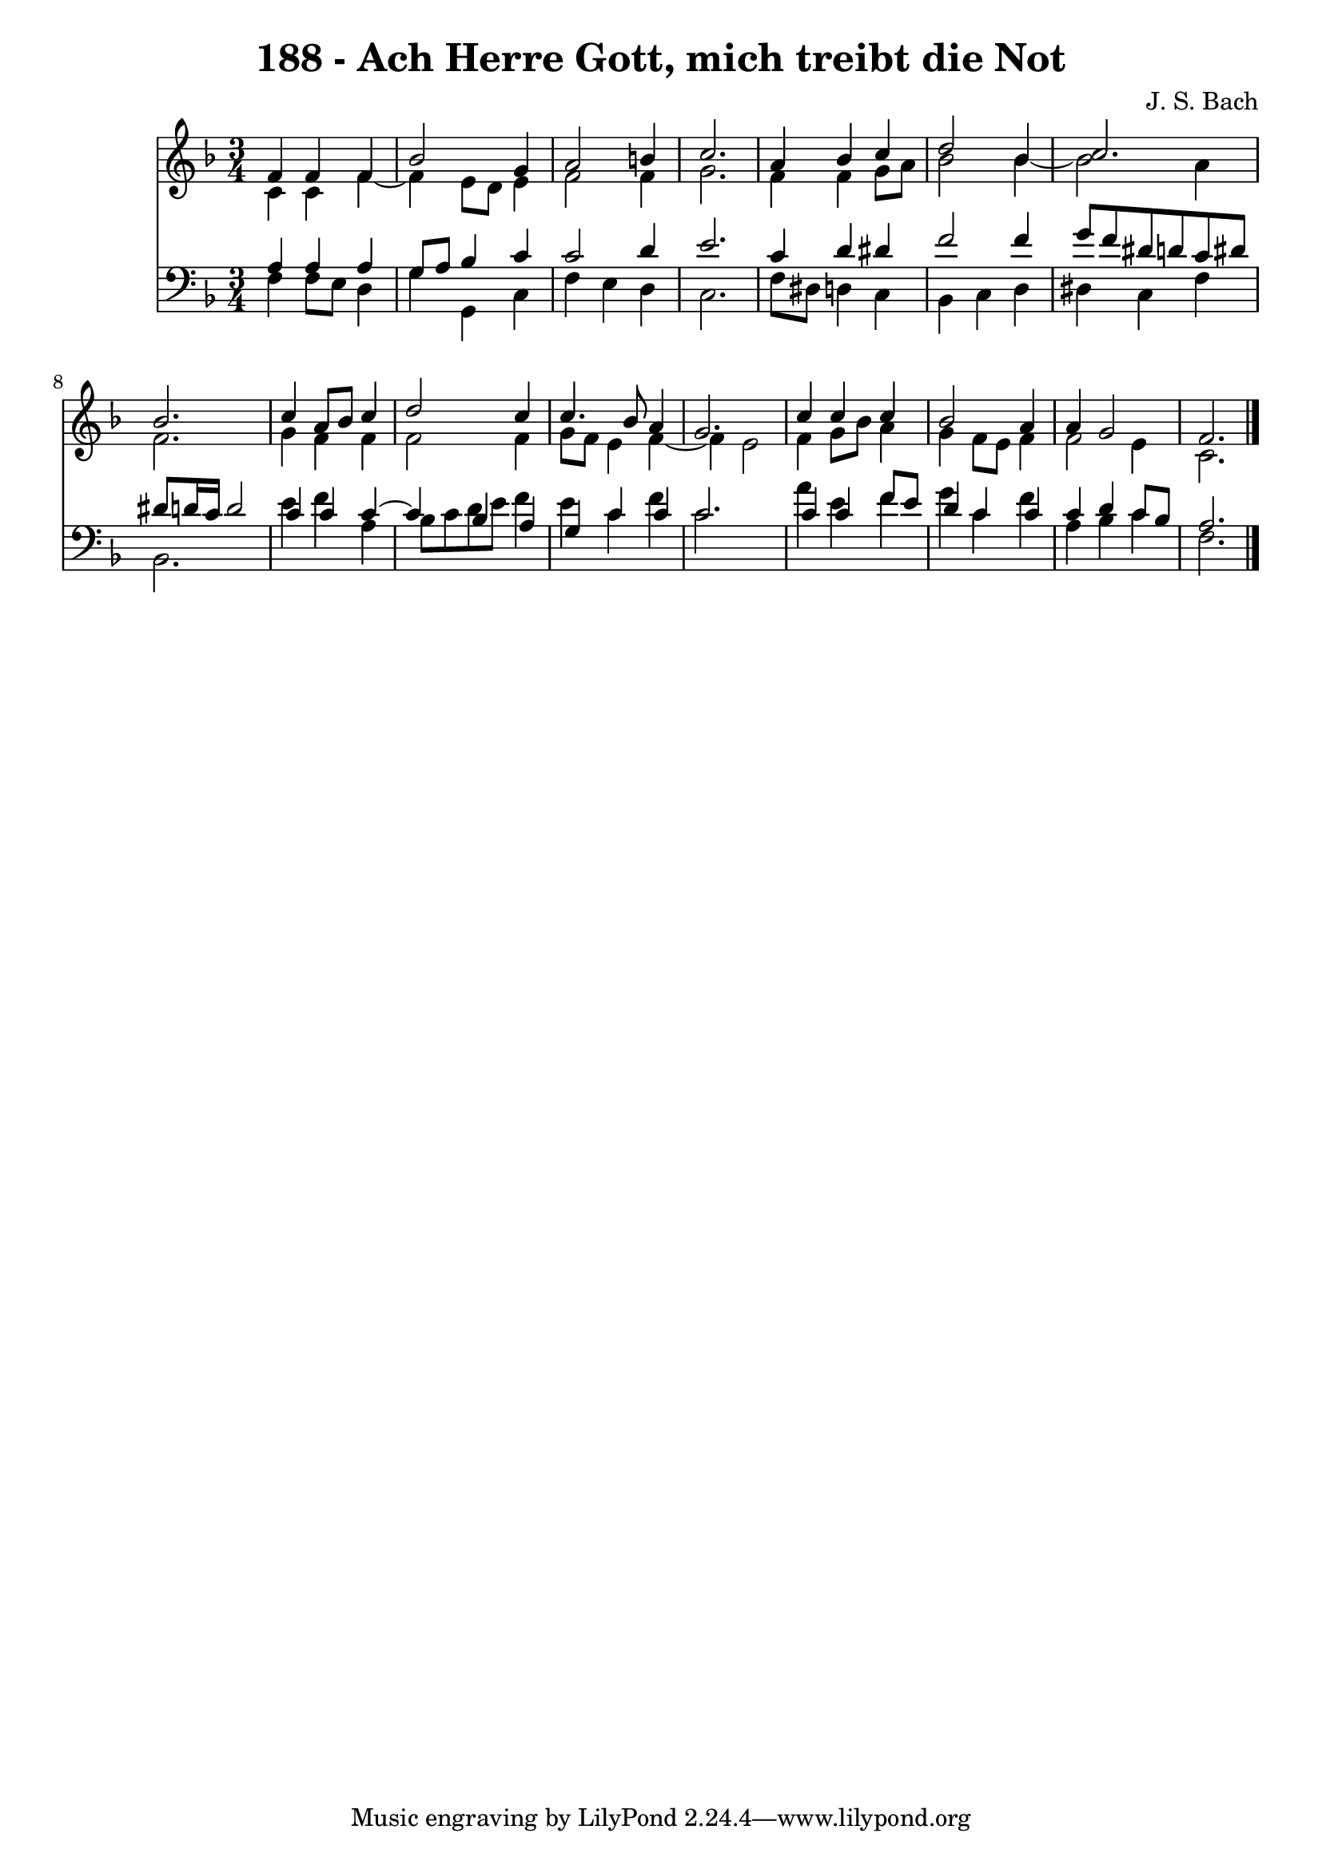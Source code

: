 \version "2.10.33"

\header {
  title = "188 - Ach Herre Gott, mich treibt die Not"
  composer = "J. S. Bach"
}


global = {
  \time 3/4
  \key f \major
}


soprano = \relative c' {
  f4 f4 f4 
  bes2 g4 
  a2 b4 
  c2. 
  a4 bes4 c4   %5
  d2 bes4 
  c2. 
  bes2. 
  c4 a8 bes8 c4 
  d2 c4   %10
  c4. bes8 a4 
  g2. 
  c4 c4 c4 
  bes2 a4 
  a4 g2   %15
  f2. 
  
}

alto = \relative c' {
  c4 c4 f4~ 
  f4 e8 d8 e4 
  f2 f4 
  g2. 
  f4 f4 g8 a8   %5
  bes2 bes4~ 
  bes2 a4 
  f2. 
  g4 f4 f4 
  f2 f4   %10
  g8 f8 e4 f4~ 
  f4 e2 
  f4 g8 bes8 a4 
  g4 f8 e8 f4 
  f2 e4   %15
  c2. 
  
}

tenor = \relative c' {
  a4 a4 a4 
  g8 a8 bes4 c4 
  c2 d4 
  e2. 
  c4 d4 dis4   %5
  f2 f4 
  g8 f8 dis8 d8 c8 dis8 
  dis8 d16 c16 d2 
  c4 c4 c4~ 
  c4 bes4 a4   %10
  g4 c4 c4 
  c2. 
  c4 c4 f8 e8 
  d4 c4 c4 
  c4 d4 c8 bes8   %15
  a2. 
  
}

baixo = \relative c {
  f4 f8 e8 d4 
  g4 g,4 c4 
  f4 e4 d4 
  c2. 
  f8 dis8 d4 c4   %5
  bes4 c4 d4 
  dis4 c4 f4 
  bes,2. 
  e'4 f4 a,4 
  bes8 c8 d8 e8 f4   %10
  e4 c4 f4 
  c2. 
  a'4 e4 f4 
  g4 c,4 f4 
  a,4 bes4 c4   %15
  f,2. 
  
}

\score {
  <<
    \new Staff {
      <<
        \global
        \new Voice = "1" { \voiceOne \soprano }
        \new Voice = "2" { \voiceTwo \alto }
      >>
    }
    \new Staff {
      <<
        \global
        \clef "bass"
        \new Voice = "1" {\voiceOne \tenor }
        \new Voice = "2" { \voiceTwo \baixo \bar "|."}
      >>
    }
  >>
}